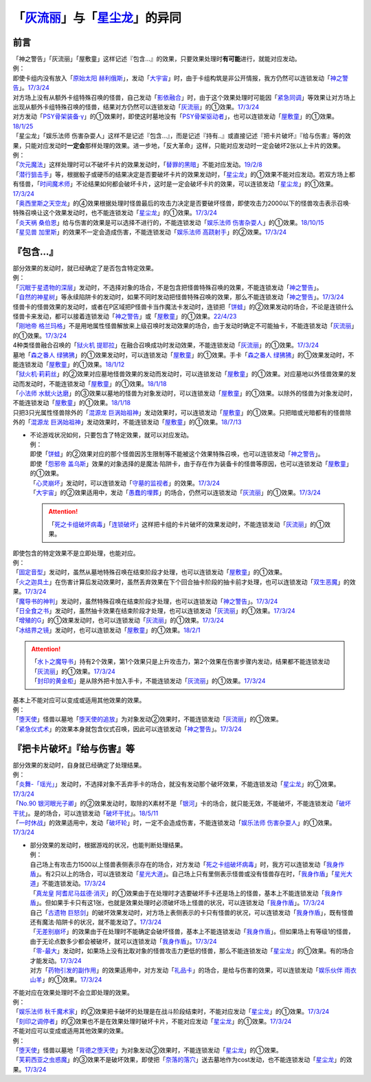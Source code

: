 .. _`「灰流丽」与「星尘龙」的异同`:

==========================================
「`灰流丽`_」与「`星尘龙`_」的异同
==========================================

前言
=========

| 「神之警告」「灰流丽」「屋敷童」这样记述『包含...』的效果，只要效果处理时\ **有可能**\ 进行，就能对应发动。
| 例：
| 即使卡组内没有放入「`原始太阳 赫利俄斯`_」，发动「`大宇宙`_」时，由于卡组构筑是非公开情报，我方仍然可以连锁发动「`神之警告`_」。\ `17/3/24 <https://www.db.yugioh-card.com/yugiohdb/faq_search.action?ope=5&fid=10239&request_locale=ja>`__
| 对方场上没有从额外卡组特殊召唤的怪兽，自己发动「`影依融合`_」时，由于这个效果处理时可能因「`紧急同调`_」等效果让对方场上出现从额外卡组特殊召唤的怪兽，结果对方仍然可以连锁发动「`灰流丽`_」的①效果。\ `17/3/24 <http://www.db.yugioh-card.com/yugiohdb/faq_search.action?ope=5&fid=20586&keyword=&tag=-1>`__
| 对方发动「`PSY骨架装备·γ`_」的①效果时，即使这时墓地没有「`PSY骨架驱动者`_」，也可以连锁发动「`屋敷童`_」的①效果。\ `18/1/25 <https://www.db.yugioh-card.com/yugiohdb/faq_search.action?ope=5&fid=10463&request_locale=ja>`__

| 「星尘龙」「娱乐法师 伤害杂耍人」这样不是记述『包含...』，而是记述『持有..』或直接记述『把卡片破坏』『给与伤害』等的效果，只能对应发动时\ **一定会**\ 那样处理的效果。进一步地，「反大革命」这样，只能对应发动时一定会破坏2张以上卡片的效果。
| 例：
| 「`次元魔法`_」这样处理时可以不破坏卡片的效果发动时，「`替罪的黑暗`_」不能对应发动。\ `19/2/8 <https://www.db.yugioh-card.com/yugiohdb/faq_search.action?ope=5&fid=22442&keyword=&tag=-1&request_locale=ja>`__
| 「`潜行狙击手`_」等，根据骰子或硬币的结果决定是否要破坏卡片的效果发动时，「`星尘龙`_」的①效果不能对应发动。若双方场上都有怪兽，「`时间魔术师`_」不论结果如何都会破坏卡片，这时是一定会破坏卡片的效果，可以连锁发动「`星尘龙`_」的①效果。\ `17/3/24 <https://www.db.yugioh-card.com/yugiohdb/faq_search.action?ope=5&fid=7407&request_locale=ja>`__
| 「`奥西里斯之天空龙`_」的④效果根据处理时怪兽最后的攻击力决定是否要破坏怪兽，即使攻击力2000以下的怪兽攻击表示召唤·特殊召唤让这个效果发动时，也不能连锁发动「`星尘龙`_」的①效果。\ `17/3/24 <https://www.db.yugioh-card.com/yugiohdb/faq_search.action?ope=5&fid=11914&request_locale=ja>`__
| 「`炎天祸 桑伯恩`_」给与伤害的效果是可以选择不进行的，不能连锁发动「`娱乐法师 伤害杂耍人`_」的①效果。\ `18/10/15 <https://www.db.yugioh-card.com/yugiohdb/faq_search.action?ope=5&fid=22209&request_locale=ja>`__
| 「`星见兽 加里斯`_」的效果不一定会造成伤害，不能连锁发动「`娱乐法师 高跷射手`_」的②效果。\ `17/3/24 <https://www.db.yugioh-card.com/yugiohdb/faq_search.action?ope=5&fid=66&request_locale=ja>`__

『包含...』
=============

| 部分效果的发动时，就已经确定了是否包含特定效果。
| 例：
| 「`沉眠于星遗物的深层`_」发动时，不选择对象的场合，不是包含把怪兽特殊召唤的效果，不能连锁发动「`神之警告`_」。
| 「`自然的神星树`_」等永续陷阱卡的发动时，如果不同时发动把怪兽特殊召唤的效果，那么不能连锁发动「`神之警告`_」。\ `17/3/24 <https://www.db.yugioh-card.com/yugiohdb/faq_search.action?ope=5&fid=13786&request_locale=ja>`__
| 怪兽卡的怪兽效果的发动时，或者在P区域把P怪兽卡当作魔法卡发动时，连锁把「`饼蛙`_」的②效果发动的场合，不论是连锁什么怪兽卡来发动，都可以接着连锁发动「`神之警告`_」或「`屋敷童`_」的①效果。\ `22/4/23 <https://www.db.yugioh-card.com/yugiohdb/faq_search.action?ope=5&fid=19625&keyword=&tag=-1&request_locale=ja>`_
| 「`刚地帝 格兰玛格`_」不是用地属性怪兽解放来上级召唤时发动效果的场合，由于发动时确定不可能抽卡，不能连锁发动「`灰流丽`_」的①效果。\ `17/3/24 <http://www.db.yugioh-card.com/yugiohdb/faq_search.action?ope=5&fid=20547&keyword=&tag=-1>`__
| 4种类怪兽融合召唤的「`狱火机 提耶拉`_」在融合召唤成功时发动效果，不能连锁发动「`灰流丽`_」的①效果。\ `17/3/24 <http://www.db.yugioh-card.com/yugiohdb/faq_search.action?ope=5&fid=10690&keyword=&tag=-1>`__
| 墓地「`森之番人 绿狒狒`_」的①效果发动时，可以连锁发动「`屋敷童`_」的①效果。手卡「`森之番人 绿狒狒`_」的①效果发动时，不能连锁发动「`屋敷童`_」的①效果。\ `18/1/12 <https://www.db.yugioh-card.com/yugiohdb/faq_search.action?ope=5&fid=21723&request_locale=ja>`__
| 「`狱火机·莉莉丝`_」的②效果对应墓地怪兽效果的发动而发动时，可以连锁发动「`屋敷童`_」的①效果。对应墓地以外怪兽效果的发动而发动时，不能连锁发动「`屋敷童`_」的①效果。\ `18/1/18 <https://www.db.yugioh-card.com/yugiohdb/faq_search.action?ope=5&fid=7984&request_locale=ja>`__
| 「`小法师 水鱿火达磨`_」的③效果以墓地的怪兽为对象发动时，可以连锁发动「`屋敷童`_」的①效果。以除外的怪兽为对象发动时，不能连锁发动「`屋敷童`_」的①效果。\ `18/1/18 <https://www.db.yugioh-card.com/yugiohdb/faq_search.action?ope=5&fid=10733&request_locale=ja>`__
| 只把3只光属性怪兽除外的「`混源龙 巨涡始祖神`_」发动效果时，可以连锁发动「`屋敷童`_」的①效果。只把暗或光暗都有的怪兽除外的「`混源龙 巨涡始祖神`_」发动效果时，不能连锁发动「`屋敷童`_」的①效果。\ `18/7/13 <https://www.db.yugioh-card.com/yugiohdb/faq_search.action?ope=5&fid=22033&request_locale=ja>`__

-  | 不论游戏状况如何，只要包含了特定效果，就可以对应发动。
   | 例：
   | 即使「`饼蛙`_」的②效果对应的那个怪兽因苏生限制等不能被这个效果特殊召唤，也可以连锁发动「`神之警告`_」。
   | 即使「`怨邪帝 盖乌斯`_」效果的对象选择的是魔法·陷阱卡，由于存在作为装备卡的怪兽等原因，也可以连锁发动「`屋敷童`_」的①效果。
   | 「`心灵崩坏`_」发动时，可以连锁发动「`守墓的监视者`_」的效果。\ `17/3/24 <https://www.db.yugioh-card.com/yugiohdb/faq_search.action?ope=5&fid=11731&keyword=&tag=-1&request_locale=ja>`__
   | 「`大宇宙`_」的②效果适用中，发动「`愚蠢的埋葬`_」的场合，仍然可以连锁发动「`灰流丽`_」的①效果。\ `17/3/24 <http://www.db.yugioh-card.com/yugiohdb/faq_search.action?ope=5&fid=20543&keyword=&tag=-1>`__

   .. attention:: 「`死之卡组破坏病毒`_」「`连锁破坏`_」这样把卡组的卡片破坏的效果发动时，不能连锁发动「`灰流丽`_」的①效果。

| 即使包含的特定效果不是立即处理，也能对应。
| 例：
| 「`固定音型`_」发动时，虽然从墓地特殊召唤在结束阶段才处理，也可以连锁发动「`屋敷童`_」的①效果。
| 「`火之迦具土`_」在伤害计算后发动效果时，虽然丢弃效果在下个回合抽卡阶段的抽卡前才处理，也可以连锁发动「`双生恶魔`_」的效果。\ `17/3/24 <https://www.db.yugioh-card.com/yugiohdb/faq_search.action?ope=5&fid=95&keyword=&tag=-1&request_locale=ja>`__
| 「`魔导书的神判`_」发动时，虽然特殊召唤在结束阶段才处理，也可以连锁发动「`神之警告`_」。\ `17/3/24 <https://www.db.yugioh-card.com/yugiohdb/faq_search.action?ope=5&fid=12713&request_locale=ja>`__
| 「`日全食之书`_」发动时，虽然抽卡效果在结束阶段才处理，也可以连锁发动「`灰流丽`_」的①效果。\ `17/3/24 <http://www.db.yugioh-card.com/yugiohdb/faq_search.action?ope=5&fid=11500&keyword=&tag=-1>`__
| 「`增殖的G`_」的①效果发动时，也可以连锁发动「`灰流丽`_」的①效果。\ `17/3/24 <http://www.db.yugioh-card.com/yugiohdb/faq_search.action?ope=5&fid=20473&keyword=&tag=-1>`__
| 「`冰结界之镜`_」发动时，也可以连锁发动「`屋敷童`_」的①效果。\ `18/2/1 <https://www.db.yugioh-card.com/yugiohdb/faq_search.action?ope=5&fid=9826&request_locale=ja>`__

.. attention::

   | 「`水卜之魔导书`_」持有2个效果，第1个效果只是上升攻击力，第2个效果在伤害步骤内发动，结果都不能连锁发动「`灰流丽`_」的①效果。\ `17/3/24 <http://www.db.yugioh-card.com/yugiohdb/faq_search.action?ope=5&fid=11700>`__
   | 「`封印的黄金柜`_」是从除外把卡加入手卡，不能连锁发动「`灰流丽`_」的①效果。\ `17/3/24 <http://www.db.yugioh-card.com/yugiohdb/faq_search.action?ope=5&fid=11993&keyword=&tag=-1>`__

| 基本上不能对应可以变成或适用其他效果的效果。
| 例：
| 「`堕天使`_」怪兽以墓地「`堕天使的追放`_」为对象发动②效果时，不能连锁发动「`灰流丽`_」的①效果。
| 「`紧急仪式术`_」的效果本身就包含仪式召唤，因此可以连锁发动「`神之警告`_」。\ `17/3/24 <https://www.db.yugioh-card.com/yugiohdb/faq_search.action?ope=5&fid=7942&request_locale=ja>`__

『把卡片破坏』『给与伤害』等
=============================

| 部分效果的发动时，自身就已经确定了处理结果。
| 例：
| 「`炎舞-「瑶光」`_」发动时，不选择对象不丢弃手卡的场合，就没有发动那个破坏效果，不能连锁发动「`星尘龙`_」的①效果。\ `17/3/24 <https://www.db.yugioh-card.com/yugiohdb/faq_search.action?ope=5&fid=10216&request_locale=ja>`__
| 「`No.90 银河眼光子卿`_」的②效果发动时，取除的X素材不是「`银河`_」卡的场合，就只能无效，不能破坏，不能连锁发动「`破坏干扰`_」。是的场合，可以连锁发动「`破坏干扰`_」。\ `18/5/11 <https://www.db.yugioh-card.com/yugiohdb/faq_search.action?ope=5&fid=21890&request_locale=ja>`__
| 「`一时休战`_」的效果适用中，发动「`破坏轮`_」时，一定不会造成伤害，不能连锁发动「`娱乐法师 伤害杂耍人`_」的①效果。\ `17/3/24 <https://www.db.yugioh-card.com/yugiohdb/faq_search.action?ope=5&fid=15398&request_locale=ja>`__

-  | 部分效果的发动时，根据游戏的状况，也能判断处理结果。
   | 例：
   | 自己场上有攻击力1500以上怪兽表侧表示存在的场合，对方发动「`死之卡组破坏病毒`_」时，我方可以连锁发动「`我身作盾`_」。有2只以上的场合，可以连锁发动「`星光大道`_」。自己场上只有里侧表示怪兽或没有怪兽存在时，「`我身作盾`_」「`星光大道`_」不能连锁发动。\ `17/3/24 <https://www.db.yugioh-card.com/yugiohdb/faq_search.action?ope=5&fid=14572&request_locale=ja>`__
   | 「`真龙皇 阿耆尼马兹德·消灭`_」的①效果由于在处理时才选要破坏手卡还是场上的怪兽，基本上不能连锁发动「`我身作盾`_」。但如果手卡只有这1张，也就是效果处理时必须破坏场上怪兽的状况，可以连锁发动「`我身作盾`_」。\ `17/3/24 <https://www.db.yugioh-card.com/yugiohdb/faq_search.action?ope=5&fid=18723&request_locale=ja>`__
   | 自己「`古遗物 巨怒剑`_」的破坏效果发动时，对方场上表侧表示的卡只有怪兽的状况，可以连锁发动「`我身作盾`_」，既有怪兽还有魔法·陷阱卡的状况，就不能发动了。\ `17/3/24 <https://www.db.yugioh-card.com/yugiohdb/faq_search.action?ope=5&fid=13169&request_locale=ja>`__
   | 「`无差别崩坏`_」的效果由于在处理时不能确定会破坏怪兽，基本上不能连锁发动「`我身作盾`_」。但如果场上有等级1的怪兽，由于无论点数多少都会被破坏，就可以连锁发动「`我身作盾`_」。\ `17/3/24 <https://www.db.yugioh-card.com/yugiohdb/faq_search.action?ope=5&fid=20860&request_locale=ja>`__
   | 「`零-最大`_」发动时，如果场上没有比取对象的怪兽攻击力更低的怪兽，那么不能连锁发动「`星尘龙`_」的①效果。有的场合才能发动。\ `17/3/24 <https://www.db.yugioh-card.com/yugiohdb/faq_search.action?ope=5&fid=192&request_locale=ja>`__
   | 对方「`药物引发的副作用`_」的效果适用中，对方发动「`礼品卡`_」的场合，是给与伤害的效果，可以连锁发动「`娱乐伙伴 雨衣山羊`_」的①效果。\ `17/3/24 <https://www.db.yugioh-card.com/yugiohdb/faq_search.action?ope=5&fid=17573&request_locale=ja>`__

| 不能对应在效果处理时不会立即处理的效果。
| 例：
| 「`娱乐法师 秋千魔术家`_」的②效果把卡破坏的处理是在战斗阶段结束时，不能对应发动「`星尘龙`_」的①效果。\ `17/3/24 <https://www.db.yugioh-card.com/yugiohdb/faq_search.action?ope=5&fid=15370&request_locale=ja>`__
| 「`刻印之调停者`_」的②效果也不是在效果处理时破坏卡片，不能对应发动「`星尘龙`_」的①效果。\ `17/3/24 <https://www.db.yugioh-card.com/yugiohdb/faq_search.action?ope=5&fid=17479&request_locale=ja>`__

| 不能对应可以变成或适用其他效果的效果。
| 例：
| 「`堕天使`_」怪兽以墓地「`背德之堕天使`_」为对象发动②效果时，不能连锁发动「`星尘龙`_」的①效果。
| 「`芙莉西亚之虫惑魔`_」的③效果不是破坏效果，即使把「`奈落的落穴`_」送去墓地作为cost发动，也不能连锁发动「`星尘龙`_」的效果。\ `17/3/24 <https://www.db.yugioh-card.com/yugiohdb/faq_search.action?ope=5&fid=16681&keyword=&tag=-1&request_locale=ja>`__

.. _`无差别崩坏`: https://ygocdb.com/?search=无差别崩坏
.. _`愚蠢的埋葬`: https://ygocdb.com/?search=愚蠢的埋葬
.. _`沉眠于星遗物的深层`: https://ygocdb.com/?search=沉眠于星遗物的深层
.. _`守墓的监视者`: https://ygocdb.com/?search=守墓的监视者
.. _`礼品卡`: https://ygocdb.com/?search=礼品卡
.. _`娱乐法师 伤害杂耍人`: https://ygocdb.com/?search=娱乐法师+伤害杂耍人
.. _`星见兽 加里斯`: https://ygocdb.com/?search=星见兽+加里斯
.. _`冰结界之镜`: https://ygocdb.com/?search=冰结界之镜
.. _`炎舞-「瑶光」`: https://ygocdb.com/?search=炎舞-「瑶光」
.. _`双生恶魔`: https://ygocdb.com/?search=双生恶魔
.. _`古遗物 巨怒剑`: https://ygocdb.com/?search=古遗物+巨怒剑
.. _`堕天使的追放`: https://ygocdb.com/?search=堕天使的追放
.. _`固定音型`: https://ygocdb.com/?search=固定音型
.. _`紧急仪式术`: https://ygocdb.com/?search=紧急仪式术
.. _`怨邪帝 盖乌斯`: https://ygocdb.com/?search=怨邪帝+盖乌斯
.. _`娱乐伙伴 雨衣山羊`: https://ygocdb.com/?search=娱乐伙伴+雨衣山羊
.. _`芙莉西亚之虫惑魔`: https://ygocdb.com/?search=芙莉西亚之虫惑魔
.. _`星尘龙`: https://ygocdb.com/?search=星尘龙
.. _`背德之堕天使`: https://ygocdb.com/?search=背德之堕天使
.. _`PSY骨架装备·γ`: https://ygocdb.com/?search=PSY骨架装备·γ
.. _`原始太阳 赫利俄斯`: https://ygocdb.com/?search=原始太阳+赫利俄斯
.. _`自然的神星树`: https://ygocdb.com/?search=自然的神星树
.. _`魔导书的神判`: https://ygocdb.com/?search=魔导书的神判
.. _`奈落的落穴`: https://ygocdb.com/?search=奈落的落穴
.. _`炎天祸 桑伯恩`: https://ygocdb.com/?search=炎天祸+桑伯恩
.. _`小法师 水鱿火达磨`: https://ygocdb.com/?search=小法师+水鱿火达磨
.. _`时间魔术师`: https://ygocdb.com/?search=时间魔术师
.. _`PSY骨架驱动者`: https://ygocdb.com/?search=PSY骨架驱动者
.. _`破坏轮`: https://ygocdb.com/?search=破坏轮
.. _`娱乐法师 高跷射手`: https://ygocdb.com/?search=娱乐法师+高跷射手
.. _`增殖的G`: https://ygocdb.com/?search=增殖的G
.. _`替罪的黑暗`: https://ygocdb.com/?search=替罪的黑暗
.. _`饼蛙`: https://ygocdb.com/?search=饼蛙
.. _`狱火机 提耶拉`: https://ygocdb.com/?search=狱火机+提耶拉
.. _`紧急同调`: https://ygocdb.com/?search=紧急同调
.. _`破坏干扰`: https://ygocdb.com/?search=破坏干扰
.. _`药物引发的副作用`: https://ygocdb.com/?search=药物引发的副作用
.. _`狱火机·莉莉丝`: https://ygocdb.com/?search=狱火机·莉莉丝
.. _`一时休战`: https://ygocdb.com/?search=一时休战
.. _`灰流丽`: https://ygocdb.com/?search=灰流丽
.. _`屋敷童`: https://ygocdb.com/?search=屋敷童
.. _`我身作盾`: https://ygocdb.com/?search=我身作盾
.. _`心灵崩坏`: https://ygocdb.com/?search=心灵崩坏
.. _`零-最大`: https://ygocdb.com/?search=零-最大
.. _`神之警告`: https://ygocdb.com/?search=神之警告
.. _`堕天使`: https://ygocdb.com/?search=堕天使
.. _`影依融合`: https://ygocdb.com/?search=影依融合
.. _`奥西里斯之天空龙`: https://ygocdb.com/?search=奥西里斯之天空龙
.. _`森之番人 绿狒狒`: https://ygocdb.com/?search=森之番人+绿狒狒
.. _`刻印之调停者`: https://ygocdb.com/?search=刻印之调停者
.. _`刚地帝 格兰玛格`: https://ygocdb.com/?search=刚地帝+格兰玛格
.. _`水卜之魔导书`: https://ygocdb.com/?search=水卜之魔导书
.. _`次元魔法`: https://ygocdb.com/?search=次元魔法
.. _`封印的黄金柜`: https://ygocdb.com/?search=封印的黄金柜
.. _`混源龙 巨涡始祖神`: https://ygocdb.com/?search=混源龙+巨涡始祖神
.. _`大宇宙`: https://ygocdb.com/?search=大宇宙
.. _`真龙皇 阿耆尼马兹德·消灭`: https://ygocdb.com/?search=真龙皇+阿耆尼马兹德·消灭
.. _`火之迦具土`: https://ygocdb.com/?search=火之迦具土
.. _`潜行狙击手`: https://ygocdb.com/?search=潜行狙击手
.. _`日全食之书`: https://ygocdb.com/?search=日全食之书
.. _`星光大道`: https://ygocdb.com/?search=星光大道
.. _`娱乐法师 秋千魔术家`: https://ygocdb.com/?search=娱乐法师+秋千魔术家
.. _`No.90 银河眼光子卿`: https://ygocdb.com/?search=No.90+银河眼光子卿
.. _`死之卡组破坏病毒`: https://ygocdb.com/?search=死之卡组破坏病毒
.. _`银河`: https://ygocdb.com/?search=银河
.. _`连锁破坏`: https://ygocdb.com/?search=连锁破坏
